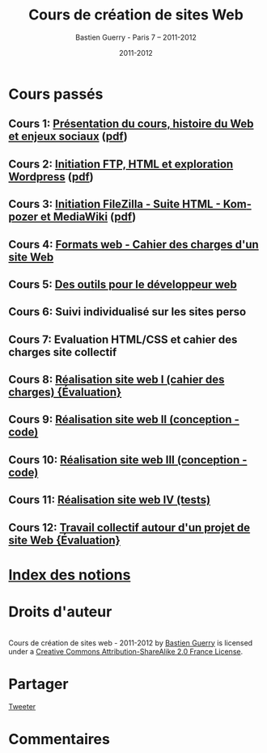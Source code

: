 #+TITLE: Cours de création de sites Web 
#+AUTHOR: Bastien Guerry - Paris 7 -- 2011-2012
#+DATE: 2011-2012
#+LANGUAGE: fr
#+LATEX_HEADER: \usepackage[french]{babel}
#+LATEX_HEADER: \usepackage{hyperref}
#+LATEX_HEADER: \hypersetup{colorlinks=true,urlcolor=blue,linkcolor=blue,}
#+LATEX_HEADER: \usepackage{geometry}
#+LATEX_HEADER: \geometry{left=1.2in,right=1.2in,top=1.2in,bottom=1.2in}

* Cours passés

** Cours 1: [[file:histoire-du-web-et-enjeux-sociaux.org][Présentation du cours, histoire du Web et enjeux sociaux]] ([[file:histoire-du-web-et-enjeux-sociaux.pdf][pdf]])
** Cours 2: [[file:initiation-ftp-html-wordpress.org][Initiation FTP, HTML et exploration Wordpress]] ([[file:initiation-ftp-html-wordpress.pdf][pdf]])
** Cours 3: [[file:initiation-ftp-filezilla-html-kompozer-mediawiki.org][Initiation FileZilla - Suite HTML - Kompozer et MediaWiki]] ([[file:initiation-ftp-filezilla-html-kompozer-mediawiki.pdf][pdf]])

** Cours 4: [[file:formats-web-cahier-des-charges-site-web.org][Formats web - Cahier des charges d'un site Web]]
** Cours 5: [[file:outils-pour-le-developpeur-web.org][Des outils pour le développeur web]]
** Cours 6: Suivi individualisé sur les sites perso
** Cours 7: Evaluation HTML/CSS et cahier des charges site collectif
** Cours 8: [[file:realisation-site-web-I.org][Réalisation site web I (cahier des charges) {Évaluation}]]

# ** Cours 6: [[file:creation-de-sites-web-initiation-wordpress.org][Exploration d'un outil en particulier : Wordpress]]
# ** Cours 7: [[file:construire-le-cahier-des-charges-pour-un-site-web.org][Construction d'un cahier des charges de site Web]]
# ** Cours 8: [[file:conception-d-un-projet-de-site-web.org][Conception d'un projet de site Web]]

** Cours 9: [[file:realisation-site-web-II.org][Réalisation site web II (conception - code)]]
** Cours 10: [[file:realisation-site-web-III.org][Réalisation site web III (conception - code)]]
** Cours 11: [[file:realisation-site-web-IV.org][Réalisation site web IV (tests)]]
** Cours 12: [[file:travail-collectif-autour-projet-de-site-web.org][Travail collectif autour d'un projet de site Web {Évaluation}]]

* [[file:theindex.org][Index des notions]]
* Droits d'auteur

#+begin_html
<a rel="license" href="http://creativecommons.org/licenses/by-sa/2.0/fr/"><img alt="Creative Commons License" style="border-width:0" src="http://i.creativecommons.org/l/by-sa/2.0/fr/88x31.png" class="logo"/></a><br /><span xmlns:dct="http://purl.org/dc/terms/" href="http://purl.org/dc/dcmitype/Text" property="dct:title" rel="dct:type">Cours de création de sites web - 2011-2012</span> by <a xmlns:cc="http://creativecommons.org/ns#" href="http://lumiere.ens.fr/~guerry/cours-creation-site-web/" property="cc:attributionName" rel="cc:attributionURL">Bastien Guerry</a> is licensed under a <a rel="license" href="http://creativecommons.org/licenses/by-sa/2.0/fr/">Creative Commons Attribution-ShareAlike 2.0 France License</a>.
#+end_html

* Partager

#+begin_html
<a href="https://twitter.com/share" class="twitter-share-button"
data-count="none" data-via="bzg2" data-lang="fr">Tweeter</a><script
type="text/javascript" src="//platform.twitter.com/widgets.js"></script>

<!-- Placez cette balise dans la section <head> ou juste avant la balise de fermeture </body> -->
<script type="text/javascript" src="https://apis.google.com/js/plusone.js">
{lang: 'fr'}
</script>

<!-- Placez cette balise à l'endroit où vous souhaitez que le bouton +1 s'affiche -->
<g:plusone count="false"></g:plusone>

<div id="fb-root"></div>
<script>(function(d, s, id) {
  var js, fjs = d.getElementsByTagName(s)[0];
  if (d.getElementById(id)) {return;}
  js = d.createElement(s); js.id = id;
  js.src = "//connect.facebook.net/fr_FR/all.js#xfbml=1";
  fjs.parentNode.insertBefore(js, fjs);
}(document, 'script', 'facebook-jssdk'));</script>

<div class="fb-like" data-href="lumiere.ens.fr/~guerry/cours-creation-site-web/index.html"
data-send="true" data-width="450" data-show-faces="true"></div>
#+end_html

* Commentaires

